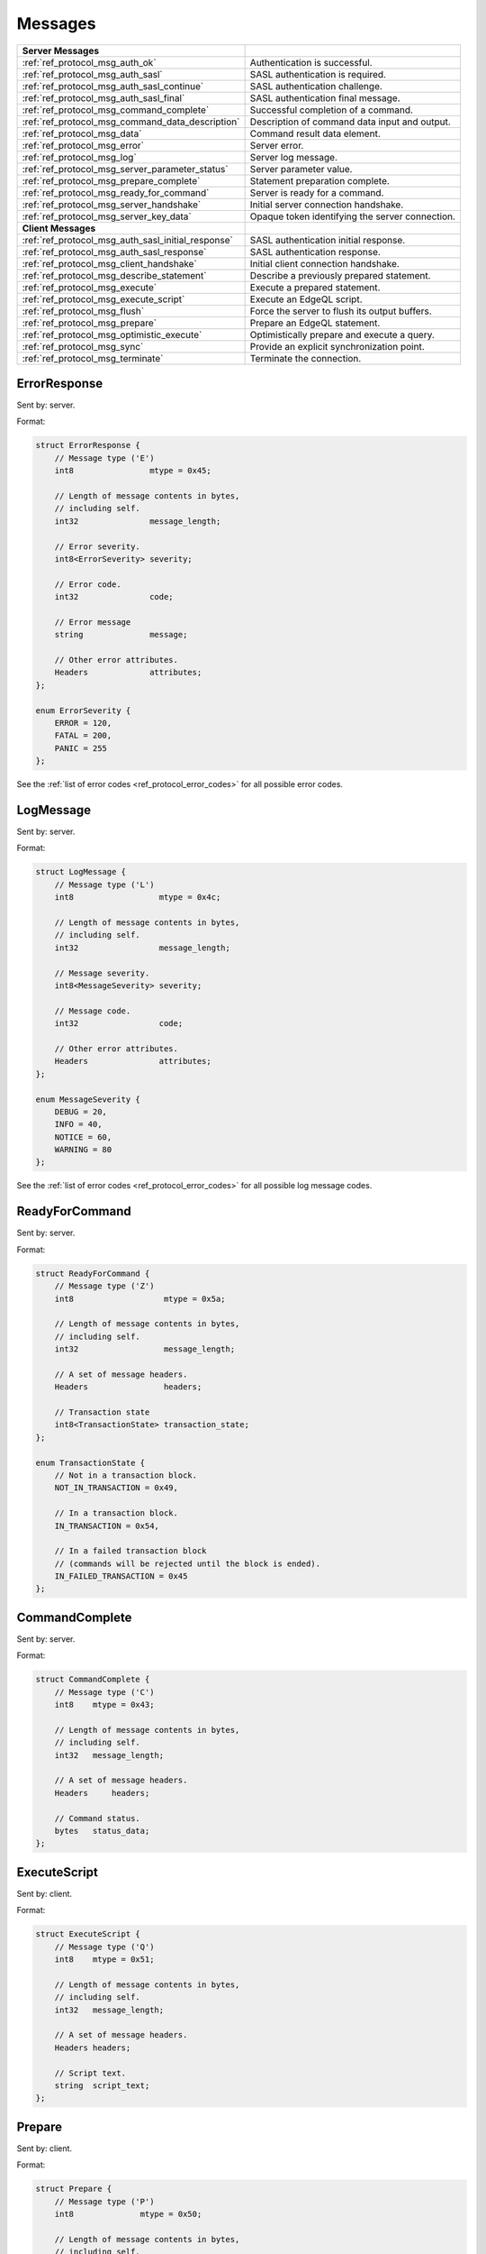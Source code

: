 ========
Messages
========


.. list-table::
    :class: funcoptable

    * - **Server Messages**
      -

    * - :ref:`ref_protocol_msg_auth_ok`
      - Authentication is successful.

    * - :ref:`ref_protocol_msg_auth_sasl`
      - SASL authentication is required.

    * - :ref:`ref_protocol_msg_auth_sasl_continue`
      - SASL authentication challenge.

    * - :ref:`ref_protocol_msg_auth_sasl_final`
      - SASL authentication final message.

    * - :ref:`ref_protocol_msg_command_complete`
      - Successful completion of a command.

    * - :ref:`ref_protocol_msg_command_data_description`
      - Description of command data input and output.

    * - :ref:`ref_protocol_msg_data`
      - Command result data element.

    * - :ref:`ref_protocol_msg_error`
      - Server error.

    * - :ref:`ref_protocol_msg_log`
      - Server log message.

    * - :ref:`ref_protocol_msg_server_parameter_status`
      - Server parameter value.

    * - :ref:`ref_protocol_msg_prepare_complete`
      - Statement preparation complete.

    * - :ref:`ref_protocol_msg_ready_for_command`
      - Server is ready for a command.

    * - :ref:`ref_protocol_msg_server_handshake`
      - Initial server connection handshake.

    * - :ref:`ref_protocol_msg_server_key_data`
      - Opaque token identifying the server connection.

    * - **Client Messages**
      -

    * - :ref:`ref_protocol_msg_auth_sasl_initial_response`
      - SASL authentication initial response.

    * - :ref:`ref_protocol_msg_auth_sasl_response`
      - SASL authentication response.

    * - :ref:`ref_protocol_msg_client_handshake`
      - Initial client connection handshake.

    * - :ref:`ref_protocol_msg_describe_statement`
      - Describe a previously prepared statement.

    * - :ref:`ref_protocol_msg_execute`
      - Execute a prepared statement.

    * - :ref:`ref_protocol_msg_execute_script`
      - Execute an EdgeQL script.

    * - :ref:`ref_protocol_msg_flush`
      - Force the server to flush its output buffers.

    * - :ref:`ref_protocol_msg_prepare`
      - Prepare an EdgeQL statement.

    * - :ref:`ref_protocol_msg_optimistic_execute`
      - Optimistically prepare and execute a query.

    * - :ref:`ref_protocol_msg_sync`
      - Provide an explicit synchronization point.

    * - :ref:`ref_protocol_msg_terminate`
      - Terminate the connection.


.. _ref_protocol_msg_error:

ErrorResponse
=============

Sent by: server.

Format:

.. code-block:: c

    struct ErrorResponse {
        // Message type ('E')
        int8                mtype = 0x45;

        // Length of message contents in bytes,
        // including self.
        int32               message_length;

        // Error severity.
        int8<ErrorSeverity> severity;

        // Error code.
        int32               code;

        // Error message
        string              message;

        // Other error attributes.
        Headers             attributes;
    };

    enum ErrorSeverity {
        ERROR = 120,
        FATAL = 200,
        PANIC = 255
    };

See the :ref:`list of error codes <ref_protocol_error_codes>` for all possible
error codes.


.. _ref_protocol_msg_log:

LogMessage
==========

Sent by: server.

Format:

.. code-block:: c

    struct LogMessage {
        // Message type ('L')
        int8                  mtype = 0x4c;

        // Length of message contents in bytes,
        // including self.
        int32                 message_length;

        // Message severity.
        int8<MessageSeverity> severity;

        // Message code.
        int32                 code;

        // Other error attributes.
        Headers               attributes;
    };

    enum MessageSeverity {
        DEBUG = 20,
        INFO = 40,
        NOTICE = 60,
        WARNING = 80
    };

See the :ref:`list of error codes <ref_protocol_error_codes>` for all possible
log message codes.


.. _ref_protocol_msg_ready_for_command:

ReadyForCommand
===============

Sent by: server.

Format:

.. code-block:: c

    struct ReadyForCommand {
        // Message type ('Z')
        int8                   mtype = 0x5a;

        // Length of message contents in bytes,
        // including self.
        int32                  message_length;

        // A set of message headers.
        Headers                headers;

        // Transaction state
        int8<TransactionState> transaction_state;
    };

    enum TransactionState {
        // Not in a transaction block.
        NOT_IN_TRANSACTION = 0x49,

        // In a transaction block.
        IN_TRANSACTION = 0x54,

        // In a failed transaction block
        // (commands will be rejected until the block is ended).
        IN_FAILED_TRANSACTION = 0x45
    };


.. _ref_protocol_msg_command_complete:

CommandComplete
===============

Sent by: server.

Format:

.. code-block:: c

    struct CommandComplete {
        // Message type ('C')
        int8    mtype = 0x43;

        // Length of message contents in bytes,
        // including self.
        int32   message_length;

        // A set of message headers.
        Headers     headers;

        // Command status.
        bytes   status_data;
    };


.. _ref_protocol_msg_execute_script:

ExecuteScript
=============

Sent by: client.

Format:

.. code-block:: c

    struct ExecuteScript {
        // Message type ('Q')
        int8    mtype = 0x51;

        // Length of message contents in bytes,
        // including self.
        int32   message_length;

        // A set of message headers.
        Headers headers;

        // Script text.
        string  script_text;
    };


.. _ref_protocol_msg_prepare:

Prepare
=======

Sent by: client.

Format:

.. code-block:: c

    struct Prepare {
        // Message type ('P')
        int8              mtype = 0x50;

        // Length of message contents in bytes,
        // including self.
        int32             message_length;

        // A set of message headers.
        Headers           headers;

        // Data I/O format.
        int8<IOFormat>    io_format;

        // Expected result cardinality
        int8<Cardinality> expected_cardinality;

        // Prepared statement name.
        // Currently must be empty.
        bytes             statement_name;

        // Command text.
        string            command_text;
    };

    enum IOFormat {
        BINARY = 0x62,
        JSON = 0x6a
    };

    enum Cardinality {

        // Zero cardinality is used in statements which don't return
        // any result, such as CREATE DATABASE
        ZERO = 0x6e,

        ONE = 0x6f,
        MANY = 0x6d
    };


.. _ref_protocol_msg_describe_statement:

DescribeStatement
=================

Sent by: client.

Format:

.. code-block:: c

    struct DescribeStatement {
        // Message type ('D')
        int8                 mtype = 0x44;

        // Length of message contents in bytes,
        // including self.
        int32                message_length;

        // A set of message headers.
        Headers              headers;

        // Aspect to describe.
        int8<DescribeAspect> aspect;

        // The name of the statement.
        bytes                statement_name;
    };

    enum DescribeAspect {
        DATA_DESCRIPTION = 0x54
    };



.. _ref_protocol_msg_command_data_description:

CommandDataDescription
======================

Sent by: server.

Format:

.. code-block:: c

    struct CommandDataDescription {
        // Message type ('T')
        int8              mtype = 0x54;

        // Length of message contents in bytes,
        // including self.
        int32             message_length;

        // A set of message headers.
        Headers           headers;

        // Actual result cardinality
        int8<Cardinality> result_cardinality;

        // Argument data descriptor ID.
        uuid              input_typedesc_id;

        // Argument data descriptor.
        bytes             input_typedesc;

        // Output data descriptor ID.
        uuid              output_typedesc_id;

        // Output data descriptor.
        bytes             output_typedesc;
    };

    enum Cardinality {

        // A cardinality used in statements which don't return
        // any result, such as CREATE DATABASE
        NO_RESULT = 0x6e,

        ONE = 0x6f,
        MANY = 0x6d
    };


The format of the *input_typedesc* and *output_typedesc* fields is described
in the :ref:`ref_proto_typedesc` section.


.. _ref_protocol_msg_sync:

Sync
====

Sent by: client.

Format:

.. code-block:: c

    struct Sync {
        // Message type ('S')
        int8          mtype = 0x53;

        // Length of message contents in bytes,
        // including self.
        int32         message_length;
    };


.. _ref_protocol_msg_flush:

Flush
=====

Sent by: client.

Format:

.. code-block:: c

    struct Flush {
        // Message type ('H')
        int8          mtype = 0x48;

        // Length of message contents in bytes,
        // including self.
        int32         message_length;
    };


.. _ref_protocol_msg_execute:

Execute
=======

Sent by: client.

Format:

.. code-block:: c

    struct Execute {
        // Message type ('E')
        int8            mtype = 0x45;

        // Length of message contents in bytes,
        // including self.
        int32           message_length;

        // A set of message headers.
        Headers         headers;

        // Prepared statement name.
        bytes           statement_name;

        // Encoded argument data.
        bytes           arguments;
    };


.. _ref_protocol_msg_optimistic_execute:

Optimistic Execute
==================

Sent by: client.

Format:

.. code-block:: c

    struct OptimisticExecute {
        // Message type ('O')
        int8                mtype = 0x4f;

        // Length of message contents in bytes,
        // including self.
        int32               message_length;

        // A set of message headers.
        Headers             headers;

        // Data I/O format.
        byte<IOFormat>      io_format;

        // Expected result cardinality
        byte<Cardinality>   expected_cardinality;

        // Command text.
        string              command_text;

        // Argument data descriptor ID.
        uuid                input_typedesc_id;

        // Output data descriptor ID.
        uuid                output_typedesc_id;

        // Encoded argument data.
        bytes               arguments;
    };

The data in *arguments* must be encoded as a
:ref:`tuple value <ref_protocol_fmt_tuple>` described by
a type descriptor identified by *input_typedesc_id*.


.. _ref_protocol_msg_data:

Data
====

Sent by: server.

Format:

.. code-block:: c

    struct Data {
        // Message type ('D')
        int8            mtype = 0x44;

        // Length of message contents in bytes,
        // including self.
        int32           message_length;

        // Number of data blocks that follow,
        // currently always 1.
        int16           num_data;

        // Encoded output data.
        bytes           data[num_data];
    };

The type of *data* is determined by the query output type descriptor.  Wire
formats for the standard scalar types and collections are documented in
:ref:`ref_proto_dataformats`.


.. _ref_protocol_msg_server_key_data:

ServerKeyData
=============

Sent by: server.

Format:

.. code-block:: c

    struct ServerKeyData {
        // Message type ('K')
        int8            mtype = 0x4b;

        // Length of message contents in bytes,
        // including self.
        int32           message_length;

        // Key data.
        byte            data[32];
    };


.. _ref_protocol_msg_server_parameter_status:

ParameterStatus
===============

Sent by: server.

Format:

.. code-block:: c

    struct ParameterStatus {
        // Message type ('S')
        int8            mtype = 0x53;

        // Length of message contents in bytes,
        // including self.
        int32           message_length;

        // Parameter name.
        bytes           name;

        // Parameter value.
        bytes           value;
    };


.. _ref_protocol_msg_prepare_complete:

PrepareComplete
===============

Sent by: server.

Format:

.. code-block:: c

    struct PrepareComplete {
        // Message type ('1')
        int8                mtype = 0x31;

        // Length of message contents in bytes,
        // including self.
        int32               message_length;

        // A set of message headers.
        Headers             headers;

        // Result cardinality
        int8<Cardinality>   cardinality;

        // Argument data descriptor ID.
        uuid                input_typedesc_id;

        // Output data descriptor ID.
        uuid                output_typedesc_id;
    };

    enum Cardinality {

        // Zero cardinality is used in statements which don't return
        // any result, such as CREATE DATABASE
        ZERO = 0x6e,

        ONE = 0x6f,
        MANY = 0x6d
    };


.. _ref_protocol_msg_client_handshake:

ClientHandshake
===============

Sent by: client.

Format:

.. code-block:: c

    struct ClientHandshake {
        // Message type ('V')
        int8        mtype = 0x56;

        // Length of message contents in bytes,
        // including self.
        int32       message_length;

        // Requested protocol major version.
        int16       major_ver;

        // Requested protocol minor version.
        int16       minor_ver;

        // Number of connection parameters.
        int16       num_params;

        // Connection parameters.
        Param       params[num_params];

        // Number of protocol extensions.
        int16       num_exts;

        // Requested protocol extensions.
        ProtocolExt exts[num_exts];
    };

    struct Param {
        string parameter_name;
        string parameter_value;
    };

    struct ProtocolExt {
        // Extension name.
        string  extname;
        // Extension headers.
        Headers extheaders;
    };

The ``ClientHandshake`` message is the first message sent by the client.
upon connecting to the server.  It is the first phase of protocol negotiation,
where the client sends the requested protocol version and extensions.
Currently, the only defined ``major_ver`` is ``1``, and ``minor_ver`` is ``0``.
No protocol extensions are currently defined.  The server always responds
with the :ref:`ref_protocol_msg_server_handshake`.


.. _ref_protocol_msg_server_handshake:

ServerHandshake
===============

Sent by: server.

Format:

.. code-block:: c

    struct ServerHandshakeMessage {
        // Message type ('v')
        int8        mtype = 0x76;

        // Length of message contents in bytes,
        // including self.
        int32       message_length;

        // maximum supported or client-requested
        // protocol major version, whichever is greater.
        int16       major_ver;

        // maximum supported or client-requests
        // protocol minor version, whichever
        // is greater.
        int16       minor_ver;

        // number of supported protocol extensions
        int16       num_exts;

        // supported protocol extensions
        ProtocolExt exts[num_exts];
    };

    struct ProtocolExt {
        // extension name
        string  extname;

        // extension headers
        Headers extheaders;
    };

The ``ServerHandshake`` message is a direct response to the
:ref:`ref_protocol_msg_client_handshake` message and is sent by the server.
in the case where the server does not support the protocol version or
protocol extensions requested by the client.  It contains the maximum
protocol version supported by the server, considering the version requested
by the client.  It also contains the intersection of the client-requested and
server-supported protocol extensions.  Any requested extensions not listed
in the ``Server Handshake`` message are considered unsupported.


.. _ref_protocol_msg_auth_ok:

AuthenticationOK
================

Sent by: server.

Format:

.. code-block:: c

    struct AuthenticationOK {
        // Message type ('R')
        int8      mtype = 0x52;

        // Length of message contents in bytes,
        // including self.
        int32     message_length = 0x8;

        // Specifies that this message contains
        // a successful authentication indicator.
        int32     auth_status = 0x0;
    };

The ``AuthenticationOK`` message is sent by the server once it considers
the authentication to be successful.


.. _ref_protocol_msg_auth_sasl:

AuthenticationSASL
==================

Sent by: server.

Format:

.. code-block:: c

    struct AuthenticationRequiredSASLMessage {
        // Message type ('R')
        int8      mtype = 0x52;

        // Length of message contents in bytes,
        // including self.
        int32     message_length;

        // Specifies that this message contains
        // a SASL authentication request.
        int32     auth_status = 0x0A;

        // The number of supported SASL authentication
        // methods.
        int32     method_count;

        // A list of supported SASL authentication
        // methods.
        string    methods[method_count];
    };

The ``AuthenticationSASL`` message is sent by the server if
it determines that a SASL-based authentication method is required in
order to connect using the connection parameters specified in the
:ref:`ref_protocol_msg_client_handshake`.  The message contains a list
of *authentication methods* supported by the server in the order preferred
by the server.

.. note::
    At the moment, the only SASL authentication method supported
    by EdgeDB is ``SCRAM-SHA-256``
    (`RFC 7677 <https://tools.ietf.org/html/rfc7677>`_).

The client must select an appropriate authentication method from the list
returned by the server and send a
:ref:`ref_protocol_msg_auth_sasl_initial_response`.
One or more server-challenge and client-response message follow.  Each
server-challenge is sent in an :ref:`ref_protocol_msg_auth_sasl_continue`,
followed by a response from client in a
:ref:`ref_protocol_msg_auth_sasl_response` message.  The particulars of the
messages are mechanism specific.  Finally, when the authentication
exchange is completed successfully, the server sends an
:ref:`ref_protocol_msg_auth_sasl_final`, followed immediately
by an :ref:`ref_protocol_msg_auth_ok`.


.. _ref_protocol_msg_auth_sasl_continue:

AuthenticationSASLContinue
==========================

Sent by: server.

Format:

.. code-block:: c

    struct AuthenticationSASLContinue {
        // Message type ('R')
        int8      mtype = 0x52;

        // Length of message contents in bytes,
        // including self.
        int32     message_length;

        // Specifies that this message contains
        // a SASL challenge.
        int32     auth_status = 0x0B;

        // Mechanism-specific SASL data.
        bytes     sasl_data;
    };


.. _ref_protocol_msg_auth_sasl_final:

AuthenticationSASLFinal
=======================

Sent by: server.

Format:

.. code-block:: c

    struct AuthenticationSASLFinal {
        // Message type ('R')
        int8      mtype = 0x52;

        // Length of message contents in bytes,
        // including self.
        int32     message_length;

        // Specifies that SASL authentication
        // has completed.
        int32     auth_status = 0x0C;

        // Mechanism-specific SASL data.
        bytes     sasl_data;
    };


.. _ref_protocol_msg_auth_sasl_initial_response:

AuthenticationSASLInitialResponse
=================================

Sent by: client.

Format:

.. code-block:: c

    struct AuthenticationSASLInitialResponse {
        // Message type ('p')
        int8      mtype = 0x70;

        // Length of message contents in bytes,
        // including self.
        int32     message_length;

        // Name of the SASL authentication mechanism
        // that the client selected.
        string    method;

        // Mechanism-specific "Initial Response" data.
        bytes     sasl_data;
    };


.. _ref_protocol_msg_auth_sasl_response:

AuthenticationSASLResponse
==========================

Sent by: client.

Format:

.. code-block:: c

    struct AuthenticationSASLResponse {
        // Message type ('p')
        int8      mtype = 0x70;

        // Length of message contents in bytes,
        // including self.
        int32     message_length;

        // Mechanism-specific response data.
        bytes     sasl_data;
    };


.. _ref_protocol_msg_terminate:

Terminate
=========

Sent by: client.

Format:

.. code-block:: c

    struct Terminate {
        // Message type ('X')
        int8      mtype = 0x58;

        // Length of message contents in bytes,
        // including self.
        int32     message_length;
    };

